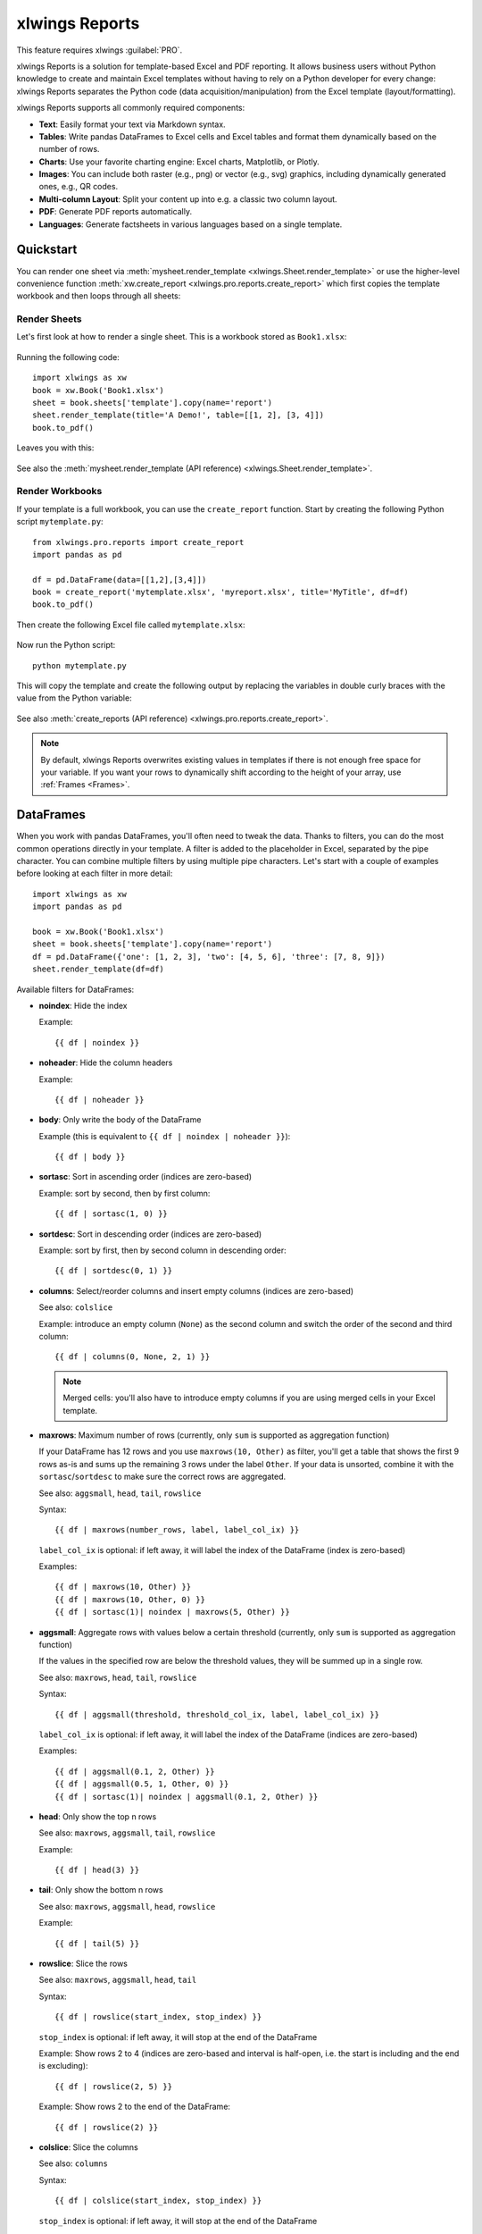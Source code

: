 .. _reports_quickstart:

xlwings Reports
===============

This feature requires xlwings :guilabel:`PRO`.

xlwings Reports is a solution for template-based Excel and PDF reporting. It allows business users without Python knowledge to create and maintain Excel templates without having to rely on a Python developer for every change: xlwings Reports separates the Python code (data acquisition/manipulation) from the Excel template (layout/formatting).

xlwings Reports supports all commonly required components:

* **Text**: Easily format your text via Markdown syntax.
* **Tables**: Write pandas DataFrames to Excel cells and Excel tables and format them dynamically based on the number of rows.
* **Charts**: Use your favorite charting engine: Excel charts, Matplotlib, or Plotly.
* **Images**: You can include both raster (e.g., png) or vector (e.g., svg) graphics, including dynamically generated ones, e.g., QR codes.
* **Multi-column Layout**: Split your content up into e.g. a classic two column layout.
* **PDF**: Generate PDF reports automatically.
* **Languages**: Generate factsheets in various languages based on a single template.

Quickstart
----------

You can render one sheet via :meth:`mysheet.render_template <xlwings.Sheet.render_template>` or use the higher-level convenience function :meth:`xw.create_report <xlwings.pro.reports.create_report>` which first copies the template workbook and then loops through all sheets:

Render Sheets
*************

Let's first look at how to render a single sheet. This is a workbook stored as ``Book1.xlsx``:

.. figure:: images/sheet_rendering1.png
    :scale: 60%

Running the following code::

    import xlwings as xw
    book = xw.Book('Book1.xlsx')
    sheet = book.sheets['template'].copy(name='report')
    sheet.render_template(title='A Demo!', table=[[1, 2], [3, 4]])
    book.to_pdf()

Leaves you with this:

.. figure:: images/sheet_rendering2.png
    :scale: 60%

See also the :meth:`mysheet.render_template (API reference) <xlwings.Sheet.render_template>`.

.. versionadded:: 0.22.0

Render Workbooks
****************

If your template is a full workbook, you can use the ``create_report`` function. Start by creating the following Python script ``mytemplate.py``::

    from xlwings.pro.reports import create_report
    import pandas as pd

    df = pd.DataFrame(data=[[1,2],[3,4]])
    book = create_report('mytemplate.xlsx', 'myreport.xlsx', title='MyTitle', df=df)
    book.to_pdf()

Then create the following Excel file called ``mytemplate.xlsx``:

.. figure:: images/mytemplate.png

Now run the Python script::

    python mytemplate.py

This will copy the template and create the following output by replacing the variables in double curly braces with
the value from the Python variable:

.. figure:: images/myreport.png

See also :meth:`create_reports (API reference) <xlwings.pro.reports.create_report>`.

.. note:: By default, xlwings Reports overwrites existing values in templates if there is not enough free space for your variable. If you want your rows to dynamically shift according to the height of your array, use :ref:`Frames <Frames>`.

DataFrames
----------

When you work with pandas DataFrames, you'll often need to tweak the data. Thanks to filters, you can do the most common operations directly in your template. A filter is added to the placeholder in Excel, separated by the pipe character. You can combine multiple filters by using multiple pipe characters. Let's start with a couple of examples before looking at each filter in more detail::

    import xlwings as xw
    import pandas as pd

    book = xw.Book('Book1.xlsx')
    sheet = book.sheets['template'].copy(name='report')
    df = pd.DataFrame({'one': [1, 2, 3], 'two': [4, 5, 6], 'three': [7, 8, 9]})
    sheet.render_template(df=df)

.. figure:: images/reports_df_filters.png

Available filters for DataFrames:

* **noindex**: Hide the index

  Example::

  {{ df | noindex }}

* **noheader**: Hide the column headers

  Example::

  {{ df | noheader }}

* **body**: Only write the body of the DataFrame

  Example (this is equivalent to ``{{ df | noindex | noheader }}``)::

  {{ df | body }}

* **sortasc**: Sort in ascending order (indices are zero-based)

  Example: sort by second, then by first column::

  {{ df | sortasc(1, 0) }}

* **sortdesc**: Sort in descending order (indices are zero-based)

  Example: sort by first, then by second column in descending order::

  {{ df | sortdesc(0, 1) }}

* **columns**: Select/reorder columns and insert empty columns (indices are zero-based)

  See also: ``colslice``

  Example: introduce an empty column (``None``) as the second column and switch the order of the second and third column::

    {{ df | columns(0, None, 2, 1) }}

  .. note::
    Merged cells: you'll also have to introduce empty columns if you are using merged cells in your Excel template.

* **maxrows**: Maximum number of rows (currently, only ``sum`` is supported as aggregation function)

  If your DataFrame has 12 rows and you use ``maxrows(10, Other)`` as filter, you'll get a table that shows the first 9 rows as-is and sums up the remaining 3 rows under the label ``Other``. If your data is unsorted, combine it with the ``sortasc``/``sortdesc`` to make sure the correct rows are aggregated.

  See also: ``aggsmall``, ``head``, ``tail``, ``rowslice``

  Syntax::

  {{ df | maxrows(number_rows, label, label_col_ix) }}

  ``label_col_ix`` is optional: if left away, it will label the index of the DataFrame (index is zero-based)

  Examples::

  {{ df | maxrows(10, Other) }}
  {{ df | maxrows(10, Other, 0) }}
  {{ df | sortasc(1)| noindex | maxrows(5, Other) }}

* **aggsmall**: Aggregate rows with values below a certain threshold (currently, only ``sum`` is supported as aggregation function)

  If the values in the specified row are below the threshold values, they will be summed up in a single row.

  See also: ``maxrows``, ``head``, ``tail``, ``rowslice``

  Syntax::

  {{ df | aggsmall(threshold, threshold_col_ix, label, label_col_ix) }}

  ``label_col_ix`` is optional: if left away, it will label the index of the DataFrame (indices are zero-based)

  Examples::

  {{ df | aggsmall(0.1, 2, Other) }}
  {{ df | aggsmall(0.5, 1, Other, 0) }}
  {{ df | sortasc(1)| noindex | aggsmall(0.1, 2, Other) }}

* **head**: Only show the top n rows

  See also: ``maxrows``, ``aggsmall``, ``tail``, ``rowslice``

  Example::

  {{ df | head(3) }}

* **tail**: Only show the bottom n rows

  See also: ``maxrows``, ``aggsmall``, ``head``, ``rowslice``

  Example::

  {{ df | tail(5) }}

* **rowslice**: Slice the rows

  See also: ``maxrows``, ``aggsmall``, ``head``, ``tail``

  Syntax::

  {{ df | rowslice(start_index, stop_index) }}

  ``stop_index`` is optional: if left away, it will stop at the end of the DataFrame

  Example: Show rows 2 to 4 (indices are zero-based and interval is half-open, i.e. the start is including and the end is excluding)::

  {{ df | rowslice(2, 5) }}

  Example: Show rows 2 to the end of the DataFrame::

  {{ df | rowslice(2) }}

* **colslice**: Slice the columns

  See also: ``columns``

  Syntax::

  {{ df | colslice(start_index, stop_index) }}

  ``stop_index`` is optional: if left away, it will stop at the end of the DataFrame

  Example: Show columns 2 to 4 (indices are zero-based and interval is half-open, i.e. the start is including and the end is excluding)::

  {{ df | colslice(2, 5) }}

  Example: Show columns 2 to the end of the DataFrame::

  {{ df | colslice(2) }}

.. _excel_tables_reports:

Excel Tables
------------

Using Excel tables is the recommended way to format tables as the styling can be applied dynamically across columns and rows. You can also use themes and apply alternating colors to rows/columns. Go to ``Insert`` > ``Table`` and make sure that you activate ``My table has headers`` before clicking on ``OK``. Add the placeholder as usual on the top-left of your Excel table:

.. figure:: images/excel_table_template.png

Running the following script::

    from xlwings.pro.reports import create_report
    import pandas as pd

    nrows, ncols = 3, 3
    df = pd.DataFrame(data=nrows * [ncols * ['test']],
                      columns=[f'col {i}' for i in range(ncols)])

    create_report('template.xlsx', 'output.xlsx', df=df)

Will produce the following report:

.. figure:: images/excel_table_report.png

.. note::
    * At the moment, you can only assign pandas DataFrames to tables
    * For Excel table support, you need at least version 0.21.0

Excel Charts
------------

**Note**: To use charts with an Excel table as source, you'll need at least xlwings version 0.22.1

To use Excel charts in your reports, follow this process:

1. Add some sample/dummy data to your Excel template:

    .. figure:: images/reports_chart1.png

2. If your data source is dynamic, turn it into an Excel Table (``Insert`` > ``Table``). Make sure you do this *before* adding the chart in the next step.

    .. figure:: images/reports_chart2.png

3. Add your chart and style it:

    .. figure:: images/reports_chart3.png

4. Reduce the Excel table to a 2 x 2 range and add the placeholder in the top-left corner (in our example ``chart_data``) . You can leave in some dummy data or clear the values of the Excel table:

    .. figure:: images/reports_chart4.png

5. Assuming your file is called ``mytemplate.xlsx`` and your sheet ``template`` like on the previous screenshot, you can run the following code::

    import xlwings as xw
    import pandas as pd

    df = pd.DataFrame(data={'Q1': [1000, 2000, 3000],
                            'Q2': [4000, 5000, 6000],
                            'Q3': [7000, 8000, 9000]},
                      index=['North', 'South', 'West'])

    book = xw.Book("mytemplate.xlsx")
    sheet = book.sheets['template'].copy(name='report')
    sheet.render_template(chart_data=df)

This will produce the following report, with the chart source correctly adjusted:

    .. figure:: images/reports_chart5.png

**Note**: If you don't want the source data on your report, you might want to place it on a separate sheet. It's easiest if you add and design the chart on the separate sheet, before cutting the chart and pasting it on your report template.

Images
------

Images are inserted so that the cell with the placeholder will become the top-left corner of the image. For example, write the following placeholder into you desired cell: ``{{ logo }}``, then run the following code::

    import xlwings as xw
    from xlwings.pro.reports import Image

    book = xw.Book('Book1.xlsx')
    sheet = book.sheets['template'].copy(name='report')
    sheet.render_template(logo=Image(r'C:\path\to\logo.png'))

**Note**: ``Image`` also accepts a ``pathlib.Path`` object instead of a string.

If you want to use vector-based graphics, you can use ``svg`` on Windows and ``eps`` on macOS. You can control the appearance of your image by applying filters on your placeholder.

Available filters for Images:

* **width**: Set the width in pixels (height will be scaled proportionally).

  Example::

  {{ logo | width(200) }}

* **height**: Set the height in pixels (width will be scaled proportionally).

  Example::

  {{ logo | height(200) }}

* **width and height**: Setting both width and height will distort the proportions of the image!

  Example::

  {{ logo | height(200) | width(200) }}

* **scale**: Scale your image using a factor (height and width will be scaled proportionally).

  Example::

  {{ logo | scale(1.2) }}


Matplotlib and Plotly Plots
---------------------------

For a general introduction on how to handle Matplotlib and Plotly, see also: :ref:`matplotlib`. There, you'll also find the prerequisites to be able to export Plotly charts as pictures.

Matplotlib
**********

Write the following placeholder in the cell where you want to paste the Matplotlib plot: ``{{ lineplot }}``. Then run the following code to get your Matplotlib Figure object::

    import matplotlib.pyplot as plt
    import xlwings as xw

    fig = plt.figure()
    plt.plot([1, 2, 3])

    book = xw.Book('Book1.xlsx')
    sheet = book.sheets['template'].copy(name='report')
    sheet.render_template(lineplot=fig)

Plotly
******

Plotly works practically the same::

    import plotly.express as px
    import xlwings as xw

    fig = px.line(x=["a","b","c"], y=[1,3,2], title="A line plot")
    book = xw.Book('Book1.xlsx')
    sheet = book.sheets['template'].copy(name='report')
    sheet.render_template(lineplot=fig)

To change the appearance of the Matplotlib or Plotly plot, you can use the same filters as with images, namely:

* width
* height
* size

Additionally, you can use the following filter:

* **format**: allows to change the default image format from ``png`` to e.g., ``svg`` on Windows or ``eps`` on macOS, which will export the plot as vector graphics. As an example, to make the chart smaller and use the ``svg`` format, you would write the following placeholder::

    {{ lineplot | scale(0.8) | format(svg) }}

Text
----

You can work with placeholders in text that lives in cells or shapes like text boxes. If you have more than just a few words, text boxes usually make more sense as they won't impact the row height no matter how you style them. This is key to getting a consistent multi-page report.

Simple Text without Formatting
******************************

.. versionadded:: 0.21.4

You can use any shapes like rectangles or circles, not just text boxes::

    from xlwings.pro.reports import create_report

    create_report('template.xlsx', 'output.xlsx', temperature=12.3)

This code turns this template:

.. figure:: images/shape_text_template.png

into this report:

.. figure:: images/shape_text_report.png

While this works for simple text, you will lose the formatting if you have any. To prevent that, use a ``Markdown`` object:

Markdown Formatting
*******************

.. versionadded:: 0.23.0

You can format text in cells or shapes via Markdown syntax. Note that you can also use placeholders in the Markdown text that will take the values from the variables you supply via the ``render_template`` or ``create_report`` functions::

    import xlwings as xw
    from xlwings.pro import Markdown

    mytext = """\
    # Title

    Text **bold** and *italic*

    * A first bullet
    * A second bullet

    # {{ second_title }}

    This paragraph has a line break.
    Another line.
    """

    # The first sheet requires a shape as shown on the screenshot
    sheet = xw.sheets.active
    sheet.render_template(myplaceholder=Markdown(mytext),
                          second_title='Another Title')

This will render this template with the placeholder in a cell and a shape:

.. figure:: images/markdown_template.png

Like this (this uses the default formatting):

.. figure:: images/markdown1.png

For more details about Markdown, especially about how to change the styling, see :ref:`markdown`.


.. _frames:

Frames: Dynamic, multi-column Layout
------------------------------------

Frames are vertical containers in which content is being aligned according to their height. That is,
within Frames:

* Variables do not overwrite existing cell values as they do without Frames.
* Formatting is applied dynamically, depending on the number of rows your object uses in Excel

To use Frames, insert a Note with the text ``<frame>`` into **row 1** of your Excel template wherever you want a new dynamic column
to start. Frames go from one ``<frame>`` to the next ``<frame>`` or the right border of the used range.

How Frames behave is best demonstrated with an example:
The following screenshot defines two frames. The first one goes from column A to column E and the second one
goes from column F to column I, since this is the last column that is used.

.. figure:: images/frame_template.png

You can define and format DataFrames by formatting

* one header and
* one data row

If you use the ``noheader`` filter for DataFrames, you can leave the header away and format a single data row.
Alternatively, you could also use Excel Tables, as they can make formatting easier.

Running the following code::

    from xlwings.pro.reports import create_report
    import pandas as pd

    df1 = pd.DataFrame([[1, 2, 3], [4, 5, 6], [7, 8, 9]])
    df2 = pd.DataFrame([[1, 2, 3], [4, 5, 6], [7, 8, 9], [10, 11, 12], [13, 14, 15]])

    data = dict(df1=df1, df2=df2)

    create_report('my_template.xlsx',
                  'my_report.xlsx',
                  **data)

will generate this report:

.. figure:: images/frame_report.png